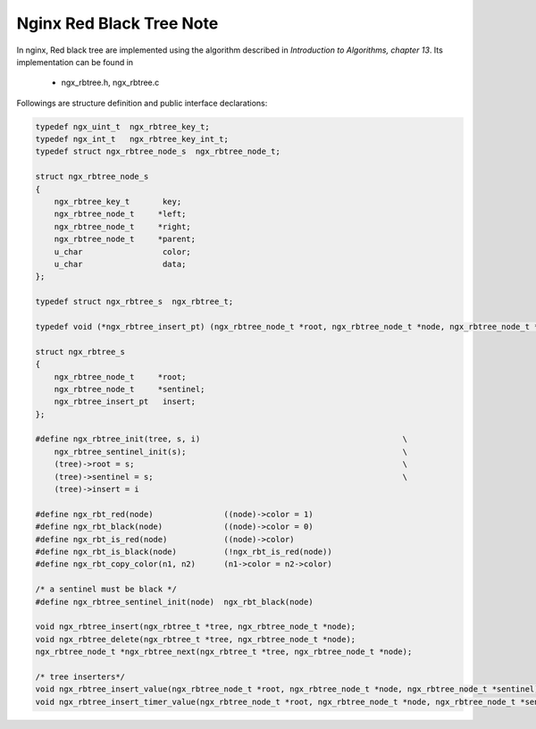 *************************
Nginx Red Black Tree Note
*************************

In nginx, Red black tree are implemented using the algorithm
described in *Introduction to Algorithms, chapter 13*. Its
implementation can be found in

   - ngx_rbtree.h, ngx_rbtree.c

Followings are structure definition and public interface declarations:

.. code-block:: c

    typedef ngx_uint_t  ngx_rbtree_key_t;
    typedef ngx_int_t   ngx_rbtree_key_int_t;
    typedef struct ngx_rbtree_node_s  ngx_rbtree_node_t;

    struct ngx_rbtree_node_s
    {
        ngx_rbtree_key_t       key;
        ngx_rbtree_node_t     *left;
        ngx_rbtree_node_t     *right;
        ngx_rbtree_node_t     *parent;
        u_char                 color;
        u_char                 data;
    };

    typedef struct ngx_rbtree_s  ngx_rbtree_t;

    typedef void (*ngx_rbtree_insert_pt) (ngx_rbtree_node_t *root, ngx_rbtree_node_t *node, ngx_rbtree_node_t *sentinel);

    struct ngx_rbtree_s
    {
        ngx_rbtree_node_t     *root;
        ngx_rbtree_node_t     *sentinel;
        ngx_rbtree_insert_pt   insert;
    };

    #define ngx_rbtree_init(tree, s, i)                                           \
        ngx_rbtree_sentinel_init(s);                                              \
        (tree)->root = s;                                                         \
        (tree)->sentinel = s;                                                     \
        (tree)->insert = i

    #define ngx_rbt_red(node)               ((node)->color = 1)
    #define ngx_rbt_black(node)             ((node)->color = 0)
    #define ngx_rbt_is_red(node)            ((node)->color)
    #define ngx_rbt_is_black(node)          (!ngx_rbt_is_red(node))
    #define ngx_rbt_copy_color(n1, n2)      (n1->color = n2->color)

    /* a sentinel must be black */
    #define ngx_rbtree_sentinel_init(node)  ngx_rbt_black(node)

    void ngx_rbtree_insert(ngx_rbtree_t *tree, ngx_rbtree_node_t *node);
    void ngx_rbtree_delete(ngx_rbtree_t *tree, ngx_rbtree_node_t *node);
    ngx_rbtree_node_t *ngx_rbtree_next(ngx_rbtree_t *tree, ngx_rbtree_node_t *node);

    /* tree inserters*/
    void ngx_rbtree_insert_value(ngx_rbtree_node_t *root, ngx_rbtree_node_t *node, ngx_rbtree_node_t *sentinel);
    void ngx_rbtree_insert_timer_value(ngx_rbtree_node_t *root, ngx_rbtree_node_t *node, ngx_rbtree_node_t *sentinel);
